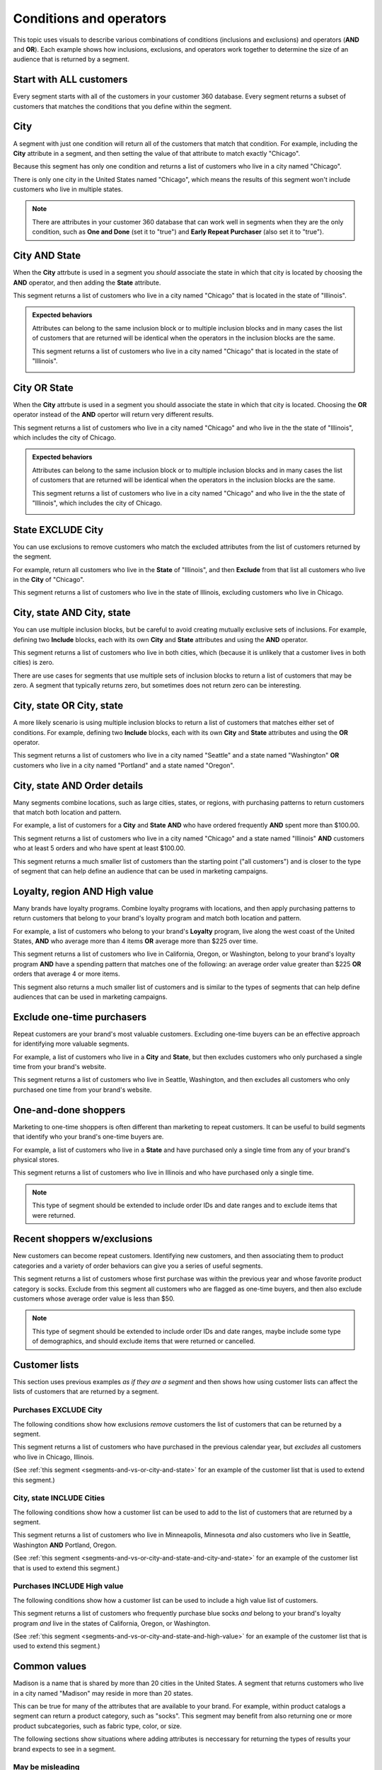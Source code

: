 .. https://docs.amperity.com/ampiq/


.. meta::
    :description lang=en:
        Understand how combinations of conditions (inclusions and exclusions) and operators (AND and OR).

.. meta::
    :content class=swiftype name=body data-type=text:
        Understand how combinations of conditions (inclusions and exclusions) and operators (AND and OR).

.. meta::
    :content class=swiftype name=title data-type=string:
        About segment conditions and operators

==================================================
Conditions and operators
==================================================

.. segments-and-vs-or-start

This topic uses visuals to describe various combinations of conditions (inclusions and exclusions) and operators (**AND** and **OR**). Each example shows how inclusions, exclusions, and operators work together to determine the size of an audience that is returned by a segment.

.. segments-and-vs-or-end


.. _segments-and-vs-or-all-customers:

Start with ALL customers
==================================================

.. segments-and-vs-or-all-customers-start

Every segment starts with all of the customers in your customer 360 database. Every segment returns a subset of customers that matches the conditions that you define within the segment.

.. segments-and-vs-or-all-customers-end


.. _segments-and-vs-or-city:

City
==================================================

.. segments-and-vs-or-city-start

A segment with just one condition will return all of the customers that match that condition. For example, including the **City** attribute in a segment, and then setting the value of that attribute to match exactly "Chicago".

.. image:: ../../images/segments-and-or-example-city-conditions.png
   :width: 340 px
   :alt: EXAMPLE
   :align: left
   :class: no-scaled-link

Because this segment has only one condition and returns a list of customers who live in a city named "Chicago".

.. image:: ../../images/segments-and-or-example-city-segment.png
   :width: 580 px
   :alt: EXAMPLE
   :align: left
   :class: no-scaled-link

There is only one city in the United States named "Chicago", which means the results of this segment won't include customers who live in multiple states.

.. note:: There are attributes in your customer 360 database that can work well in segments when they are the only condition, such as **One and Done** (set it to "true") and **Early Repeat Purchaser** (also set it to "true").

.. segments-and-vs-or-city-end


.. _segments-and-vs-or-city-and-state:

City AND State
==================================================

.. segments-and-vs-or-city-and-state-start

When the **City** attrbute is used in a segment you *should* associate the state in which that city is located by choosing the **AND** operator, and then adding the **State** attribute.

.. image:: ../../images/segments-and-or-example-city-and-state-conditions.png
   :width: 340 px
   :alt: EXAMPLE
   :align: left
   :class: no-scaled-link

This segment returns a list of customers who live in a city named "Chicago" that is located in the state of "Illinois".

.. image:: ../../images/segments-and-or-example-city-and-state-segment.png
   :width: 580 px
   :alt: EXAMPLE
   :align: left
   :class: no-scaled-link

.. segments-and-vs-or-city-and-state-end

.. segments-and-vs-or-city-and-state-dual-start

.. admonition:: Expected behaviors

   Attributes can belong to the same inclusion block or to multiple inclusion blocks and in many cases the list of customers that are returned will be identical when the operators in the inclusion blocks are the same.

   .. image:: ../../images/segments-and-or-example-city-and-state-dual-conditions.png
      :width: 340 px
      :alt: EXAMPLE
      :align: left
      :class: no-scaled-link

   This segment returns a list of customers who live in a city named "Chicago" that is located in the state of "Illinois".

   .. image:: ../../images/segments-and-or-example-city-and-state-dual-segment.png
      :width: 580 px
      :alt: EXAMPLE
      :align: left
      :class: no-scaled-link

.. segments-and-vs-or-city-and-state-dual-end


.. _segments-and-vs-or-city-or-state:

City OR State
==================================================

.. segments-and-vs-or-city-or-state-start

When the **City** attrbute is used in a segment you should associate the state in which that city is located. Choosing the **OR** operator instead of the **AND** opertor will return very different results.

.. image:: ../../images/segments-and-or-example-city-or-state-conditions.png
   :width: 340 px
   :alt: EXAMPLE
   :align: left
   :class: no-scaled-link

This segment returns a list of customers who live in a city named "Chicago" and who live in the the state of "Illinois", which includes the city of Chicago.

.. image:: ../../images/segments-and-or-example-city-or-state-segment.png
   :width: 580 px
   :alt: EXAMPLE
   :align: left
   :class: no-scaled-link

.. segments-and-vs-or-city-or-state-end

.. segments-and-vs-or-city-or-state-dual-start

.. admonition:: Expected behaviors

   Attributes can belong to the same inclusion block or to multiple inclusion blocks and in many cases the list of customers that are returned will be identical when the operators in the inclusion blocks are the same.

   .. image:: ../../images/segments-and-or-example-city-or-state-dual-conditions.png
      :width: 340 px
      :alt: EXAMPLE
      :align: left
      :class: no-scaled-link

   This segment returns a list of customers who live in a city named "Chicago" and who live in the the state of "Illinois", which includes the city of Chicago.

   .. image:: ../../images/segments-and-or-example-city-or-state-dual-segment.png
      :width: 580 px
      :alt: EXAMPLE
      :align: left
      :class: no-scaled-link

.. segments-and-vs-or-city-or-state-dual-end


.. _segments-and-vs-or-state-exclude-city:

State EXCLUDE City
==================================================

.. segments-and-vs-or-state-exclude-city-start

You can use exclusions to remove customers who match the excluded attributes from the list of customers returned by the segment.

For example, return all customers who live in the **State** of "Illinois", and then **Exclude** from that list all customers who live in the **City** of "Chicago".

.. image:: ../../images/segments-and-or-example-state-exclude-city-conditions.png
   :width: 340 px
   :alt: EXAMPLE
   :align: left
   :class: no-scaled-link

This segment returns a list of customers who live in the state of Illinois, excluding customers who live in Chicago.

.. image:: ../../images/segments-and-or-example-state-exclude-city-segment.png
   :width: 580 px
   :alt: EXAMPLE
   :align: left
   :class: no-scaled-link

.. segments-and-vs-or-state-exclude-city-end


.. _segments-and-vs-or-city-and-state-and-city-and-state:

City, state AND City, state
==================================================

.. segments-and-vs-or-city-and-state-and-city-and-state-start

You can use multiple inclusion blocks, but be careful to avoid creating mutually exclusive sets of inclusions. For example, defining two **Include** blocks, each with its own **City** and **State** attributes and using the **AND** operator.

.. image:: ../../images/segments-and-or-example-city-and-state-and-city-and-state-conditions.png
   :width: 340 px
   :alt: EXAMPLE
   :align: left
   :class: no-scaled-link

This segment returns a list of customers who live in both cities, which (because it is unlikely that a customer lives in both cities) is zero.

.. image:: ../../images/segments-and-or-example-city-and-state-and-city-and-state-segment.png
   :width: 580 px
   :alt: EXAMPLE
   :align: left
   :class: no-scaled-link

There are use cases for segments that use multiple sets of inclusion blocks to return a list of customers that may be zero. A segment that typically returns zero, but sometimes does not return zero can be interesting.

.. segments-and-vs-or-city-and-state-and-city-and-state-end


.. _segments-and-vs-or-city-and-state-or-city-and-state:

City, state OR City, state
==================================================

.. segments-and-vs-or-city-and-state-or-city-and-state-start

A more likely scenario is using multiple inclusion blocks to return a list of customers that matches either set of conditions. For example, defining two **Include** blocks, each with its own **City** and **State** attributes and using the **OR** operator.

.. image:: ../../images/segments-and-or-example-city-and-state-or-city-and-state-conditions.png
   :width: 340 px
   :alt: EXAMPLE
   :align: left
   :class: no-scaled-link

This segment returns a list of customers who live in a city named "Seattle" and a state named "Washington" **OR** customers who live in a city named "Portland" and a state named "Oregon".

.. image:: ../../images/segments-and-or-example-city-and-state-or-city-and-state-segment.png
   :width: 580 px
   :alt: EXAMPLE
   :align: left
   :class: no-scaled-link

.. segments-and-vs-or-city-and-state-or-city-and-state-end


.. _segments-and-vs-or-city-and-state-and-orders:

City, state AND Order details
==================================================

.. segments-and-vs-or-city-and-state-and-orders-start

Many segments combine locations, such as large cities, states, or regions, with purchasing patterns to return customers that match both location and pattern.

For example, a list of customers for a **City** and **State** **AND** who have ordered frequently **AND** spent more than $100.00.

.. image:: ../../images/segments-and-or-example-city-and-state-and-orders-conditions.png
   :width: 340 px
   :alt: EXAMPLE
   :align: left
   :class: no-scaled-link

This segment returns a list of customers who live in a city named "Chicago" and a state named "Illinois" **AND** customers who at least 5 orders and who have spent at least $100.00.

.. image:: ../../images/segments-and-or-example-city-and-state-and-orders-segment.png
   :width: 580 px
   :alt: EXAMPLE
   :align: left
   :class: no-scaled-link

This segment returns a much smaller list of customers than the starting point ("all customers") and is closer to the type of segment that can help define an audience that can be used in marketing campaigns.

.. segments-and-vs-or-city-and-state-and-orders-end


.. _segments-and-vs-or-city-and-state-and-high-value:

Loyalty, region AND High value
==================================================

.. segments-and-vs-or-city-and-state-and-high-value-start

Many brands have loyalty programs. Combine loyalty programs with locations, and then apply purchasing patterns to return customers that belong to your brand's loyalty program and match both location and pattern.

For example, a list of customers who belong to your brand's **Loyalty** program, live along the west coast of the United States, **AND** who average more than 4 items **OR** average more than $225 over time.

.. image:: ../../images/segments-and-vs-or-city-and-state-and-high-value-conditions.png
   :width: 340 px
   :alt: EXAMPLE
   :align: left
   :class: no-scaled-link

This segment returns a list of customers who live in California, Oregon, or Washington, belong to your brand's loyalty program **AND** have a spending pattern that matches one of the following: an average order value greater than $225 **OR** orders that average 4 or more items.

.. image:: ../../images/segments-and-vs-or-city-and-state-and-high-value-segment.png
   :width: 580 px
   :alt: EXAMPLE
   :align: left
   :class: no-scaled-link

This segment also returns a much smaller list of customers and is similar to the types of segments that can help define audiences that can be used in marketing campaigns.

.. segments-and-vs-or-city-and-state-and-high-value-end


.. _segments-and-vs-or-exclude-one-time-online-purchasers:

Exclude one-time purchasers
==================================================

.. segments-and-vs-or-exclude-one-time-online-purchasers-start

Repeat customers are your brand's most valuable customers. Excluding one-time buyers can be an effective approach for identifying more valuable segments.

For example, a list of customers who live in a **City** and **State**, but then excludes customers who only purchased a single time from your brand's website.

.. image:: ../../images/segments-and-vs-or-exclude-one-time-online-purchasers-conditions.png
   :width: 340 px
   :alt: EXAMPLE
   :align: left
   :class: no-scaled-link

This segment returns a list of customers who live in Seattle, Washington, and then excludes all customers who only purchased one time from your brand's website.

.. image:: ../../images/segments-and-vs-or-exclude-one-time-online-purchasers-segment.png
   :width: 580 px
   :alt: EXAMPLE
   :align: left
   :class: no-scaled-link

.. segments-and-vs-or-exclude-one-time-online-purchasers-end


.. _segments-and-vs-or-one-and-done-store-shoppers:

One-and-done shoppers
==================================================

.. segments-and-vs-or-one-and-done-store-shoppers-start

Marketing to one-time shoppers is often different than marketing to repeat customers. It can be useful to build segments that identify who your brand's one-time buyers are.

For example, a list of customers who live in a **State** and have purchased only a single time from any of your brand's physical stores.

.. image:: ../../images/segments-and-vs-or-one-and-done-store-shoppers-conditions.png
   :width: 340 px
   :alt: EXAMPLE
   :align: left
   :class: no-scaled-link

This segment returns a list of customers who live in Illinois and who have purchased only a single time.

.. image:: ../../images/segments-and-vs-or-one-and-done-store-shoppers-segment.png
   :width: 580 px
   :alt: EXAMPLE
   :align: left
   :class: no-scaled-link

.. note:: This type of segment should be extended to include order IDs and date ranges and to exclude items that were returned.

.. segments-and-vs-or-one-and-done-store-shoppers-end


.. _segments-and-vs-or-recent-customers-plus-exclusions:

Recent shoppers w/exclusions
==================================================

.. segments-and-vs-or-recent-customers-plus-exclusions-start

New customers can become repeat customers. Identifying new customers, and then associating them to product categories and a variety of order behaviors can give you a series of useful segments.

.. image:: ../../images/segments-and-or-recent-customers-plus-exclusions-conditions.png
   :width: 340 px
   :alt: EXAMPLE
   :align: left
   :class: no-scaled-link

This segment returns a list of customers whose first purchase was within the previous year and whose favorite product category is socks. Exclude from this segment all customers who are flagged as one-time buyers, and then also exclude customers whose average order value is less than $50.

.. image:: ../../images/segments-and-or-recent-customers-plus-exclusions-segment.png
   :width: 580 px
   :alt: EXAMPLE
   :align: left
   :class: no-scaled-link

.. note:: This type of segment should be extended to include order IDs and date ranges, maybe include some type of demographics, and should exclude items that were returned or cancelled.

.. segments-and-vs-or-recent-customers-plus-exclusions-end


.. _segments-and-vs-or-include-exclude-segments:

Customer lists
==================================================

.. segments-and-vs-or-include-exclude-segments-start

This section uses previous examples *as if they are a segment* and then shows how using customer lists can affect the lists of customers that are returned by a segment.

.. segments-and-vs-or-include-exclude-segments-end


.. _segments-and-vs-or-recent-purchases-exclude-chicago:

Purchases EXCLUDE City
--------------------------------------------------

.. segments-and-vs-or-recent-purchases-exclude-chicago-start

The following conditions show how exclusions *remove* customers the list of customers that can be returned by a segment.

.. image:: ../../images/segments-and-vs-or-recent-purchases-exclude-chicago-conditions.png
   :width: 340 px
   :alt: EXAMPLE
   :align: left
   :class: no-scaled-link

This segment returns a list of customers who have purchased in the previous calendar year, but *excludes* all customers who live in Chicago, Illinois.

(See :ref:`this segment <segments-and-vs-or-city-and-state>` for an example of the customer list that is used to extend this segment.)

.. image:: ../../images/segments-and-vs-or-recent-purchases-exclude-chicago-segment.png
   :width: 580 px
   :alt: EXAMPLE
   :align: left
   :class: no-scaled-link

.. segments-and-vs-or-recent-purchases-exclude-chicago-end


.. _segments-and-vs-or-city-and-state-include-cities:

City, state INCLUDE Cities
--------------------------------------------------

.. segments-and-vs-or-city-and-state-include-cities-start

The following conditions show how a customer list can be used to add to the list of customers that are returned by a segment.

.. image:: ../../images/segments-and-vs-or-city-and-state-include-cities-conditions.png
   :width: 340 px
   :alt: EXAMPLE
   :align: left
   :class: no-scaled-link

This segment returns a list of customers who live in Minneapolis, Minnesota *and* also customers who live in Seattle, Washington **AND** Portland, Oregon.

(See :ref:`this segment <segments-and-vs-or-city-and-state-and-city-and-state>` for an example of the customer list that is used to extend this segment.)

.. image:: ../../images/segments-and-vs-or-city-and-state-include-cities-segment.png
   :width: 580 px
   :alt: EXAMPLE
   :align: left
   :class: no-scaled-link

.. segments-and-vs-or-city-and-state-include-cities-end


.. _segments-and-vs-or-cities-and-states-include-high-value:

Purchases INCLUDE High value
--------------------------------------------------

.. segments-and-vs-or-cities-and-states-include-high-value-start

The following conditions show how a customer list can be used to include a high value list of customers.

.. image:: ../../images/segments-and-vs-or-cities-and-states-include-high-value-conditions.png
   :width: 340 px
   :alt: EXAMPLE
   :align: left
   :class: no-scaled-link

This segment returns a list of customers who frequently purchase blue socks *and* belong to your brand's loyalty program *and* live in the states of California, Oregon, or Washington.

(See :ref:`this segment <segments-and-vs-or-city-and-state-and-high-value>` for an example of the customer list that is used to extend this segment.)

.. image:: ../../images/segments-and-vs-or-cities-and-states-include-high-value-segment.png
   :width: 580 px
   :alt: EXAMPLE
   :align: left
   :class: no-scaled-link

.. segments-and-vs-or-cities-and-states-include-high-value-end


.. _segments-and-vs-or-common-values:

Common values
==================================================

.. segments-and-vs-or-common-values-start

Madison is a name that is shared by more than 20 cities in the United States. A segment that returns customers who live in a city named "Madison" may reside in more than 20 states.

This can be true for many of the attributes that are available to your brand. For example, within product catalogs a segment can return a product category, such as "socks". This segment may benefit from also returning one or more product subcategories, such as fabric type, color, or size.

The following sections show situations where adding attributes is neccessary for returning the types of results your brand expects to see in a segment.

.. segments-and-vs-or-common-values-end


.. _segments-and-vs-or-common-values-may-mislead:

May be misleading
--------------------------------------------------

.. segments-and-vs-or-common-values-may-mislead-start

A common value used with **OR** may return a list of customers that includes more than you expected.

.. image:: ../../images/segments-and-or-example-city-and-state-conditions-common.png
   :width: 340 px
   :alt: EXAMPLE
   :align: left
   :class: no-scaled-link

This segment returns customers who live in a city named "Madison" (which exists in more than 20 states) *and* a customers who live in the state of Indiana.

.. image:: ../../images/segments-and-or-example-city-and-state-segment-common.png
   :width: 580 px
   :alt: EXAMPLE
   :align: left
   :class: no-scaled-link

.. segments-and-vs-or-common-values-may-mislead-end


.. _segments-and-vs-or-common-values-should-often-be-qualified:

Should be qualified
--------------------------------------------------

.. segments-and-vs-or-common-values-should-often-be-qualified-start

This segment doesn't qualify the city of "Madison" to a specific state.

.. image:: ../../images/segments-and-or-example-city-and-state-dual-conditions-qualify-conditions.png
   :width: 340 px
   :alt: EXAMPLE
   :align: left
   :class: no-scaled-link

This segment returns customers who live in a city named "Madison" in one of the following states: Indiana and Wisconsin.

.. image:: ../../images/segments-and-or-example-city-and-state-dual-segment-qualify-conditions.png
   :width: 580 px
   :alt: EXAMPLE
   :align: left
   :class: no-scaled-link

(See :ref:`this segment <segments-and-vs-or-city-and-state-and-city-and-state>` for a combination of **AND** and inclusion blocks that returns similar results.)

.. segments-and-vs-or-common-values-should-often-be-qualified-end
